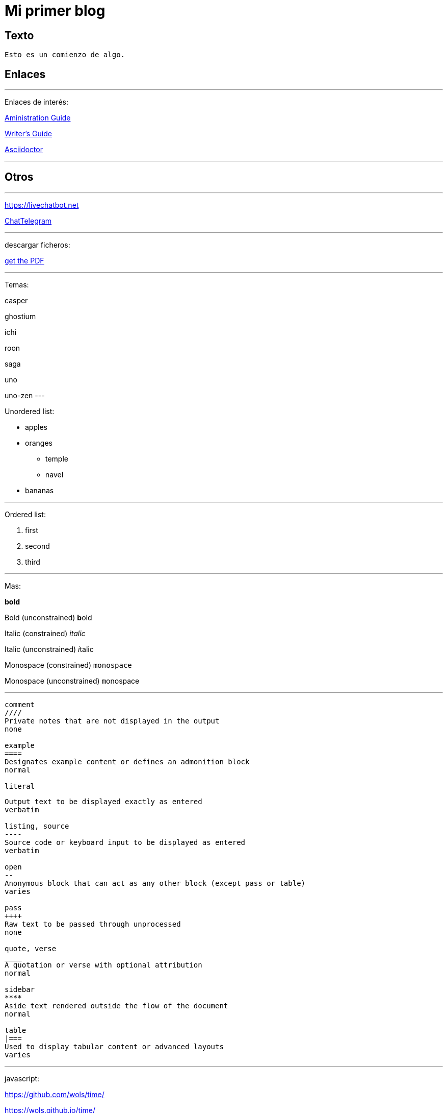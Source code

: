 = Mi primer blog

:hp-tags: HubPress, Blog, Open Source,


== Texto
----
Esto es un comienzo de algo.
----

== Enlaces

---
Enlaces de interés:


https://github.com/txemis/txemis.github.io/blob/master/Administration.adoc[Aministration Guide]

https://github.com/txemis/txemis.github.io/blob/master/Writers_Guide.adoc[Writer’s Guide]

http://asciidoctor.org/docs/user-manual/#what-is-asciidoctor[Asciidoctor]

---




== Otros

---

https://livechatbot.net

http://www.chatbro.com/en/tg/j_m_l/invitado/[ChatTelegram]

---
descargar ficheros:

link:{ctx_path}/assets/mydoc.pdf[get the PDF]

---

Temas: 

casper

ghostium

ichi

roon

saga

uno

uno-zen
---

Unordered list:

* apples 
* oranges 
** temple 
** navel 
* bananas

---

Ordered list:

. first 
. second 
. third

---

Mas:


*bold*

Bold (unconstrained)	**b**old

Italic (constrained)	_italic_

Italic (unconstrained)	__i__talic

Monospace (constrained)	`monospace`

Monospace (unconstrained) ``m``onospace

---
....


comment
////
Private notes that are not displayed in the output
none

example
====
Designates example content or defines an admonition block
normal

literal
....
....
Output text to be displayed exactly as entered
verbatim

listing, source
----
Source code or keyboard input to be displayed as entered
verbatim

open
--
Anonymous block that can act as any other block (except pass or table)
varies

pass
++++
Raw text to be passed through unprocessed
none

quote, verse
____
A quotation or verse with optional attribution
normal

sidebar
****
Aside text rendered outside the flow of the document
normal

table
|===
Used to display tabular content or advanced layouts
varies

....
---

javascript:

https://github.com/wols/time/[]

https://wols.github.io/time/[]

Passthrough block works fine - I use it for include Javascript tracker code:

++++
<!-- Piwik -->
<script type="text/javascript">
   // code here
</script>
<noscript><p><!-- a image --></p></noscript>
<!-- End Piwik Code -->
++++

---

www.chatbro.com

////

++++
<!-- Chatbro -->
<script type="text/javascript">
   /* Chatbro Widget Embed Code Start */
   function ChatbroLoader(chats, async) {
       async = async || true;
       var params = {
          embedChatsParameters: chats instanceof Array ? chats : [chats],
          needLoadCode: typeof Chatbro === 'undefined'
       };
       var xhr = new XMLHttpRequest();
       xhr.onload = function () {
          eval(xhr.responseText);
       };
       xhr.onerror = function () {
          console.error('Chatbro loading error');
       };
       xhr.open('POST', '//www.chatbro.com/embed_chats/', async);
       xhr.setRequestHeader('Content-Type', 'application/x-www-form-urlencoded');
       xhr.send('parameters=' + encodeURIComponent(JSON.stringify(params)));
   }
       /* Chatbro Widget Embed Code End */
       ChatbroLoader({
          chatPath: 'tg/208397015/Ask your own question',
          containerDivId: ''
       });
 </script>
<!-- End Chatbro Code -->
++++

////

---

////

++++ 
<!-- Piwik --> 
<script type="text/javascript">
  var _paq = _paq || [];
  _paq.push(["setDomains", ["*.wols.github.io/time"]]);    _paq.push(['trackPageView']);  _paq.push(['enableLinkTracking']);
(function() {
   var u="//wolsorg.pro-ssl.de/analytics/";
   _paq.push(['setTrackerUrl', u+'piwik.php']); 
   _paq.push(['setSiteId', 2]);
   var d=document, g=d.createElement('script'), s=d.getElementsByTagName('script')[0];
   g.type='text/javascript'; g.async=true; g.defer=true; g.src=u+'piwik.js'; s.parentNode.insertBefore(g,s);
   })();
</script>
<noscript><p><img src="//wolsorg.pro-ssl.de/analytics/piwik.php?idsite=2" style="border:0;" alt="" /></p></noscript>
<!-- End Piwik Code --> 
++++

////

---

== Imágenes

---
image::https://tlgur.com/s/kitten.jpg[]
---

archivo svg:

image::https://upload.wikimedia.org/wikipedia/commons/1/15/Svg.svg[]

---

== Audio

++++
<iframe style="border: 0; width: 350px; height: 470px;" src="//bandcamp.com/EmbeddedPlayer/album=2869458964/size=large/bgcol=333333/linkcol=0f91ff/tracklist=false/transparent=true/" seamless><a href="http://mocamborecords.bandcamp.com/album/showdown">SHOWDOWN by THE MIGHTY MOCAMBOS</a></iframe>
++++


---

== Video


video::KCylB780zSM[youtube]

video::67480300[vimeo]

---




